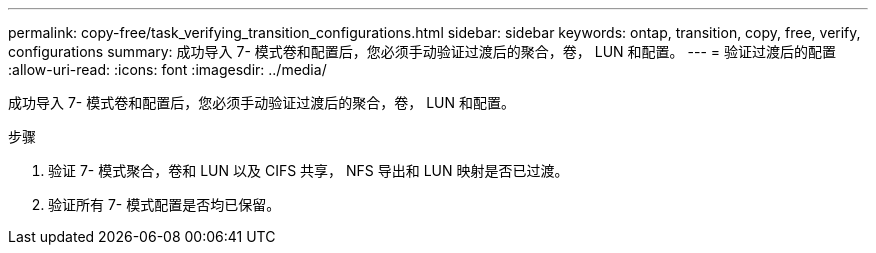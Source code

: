 ---
permalink: copy-free/task_verifying_transition_configurations.html 
sidebar: sidebar 
keywords: ontap, transition, copy, free, verify, configurations 
summary: 成功导入 7- 模式卷和配置后，您必须手动验证过渡后的聚合，卷， LUN 和配置。 
---
= 验证过渡后的配置
:allow-uri-read: 
:icons: font
:imagesdir: ../media/


[role="lead"]
成功导入 7- 模式卷和配置后，您必须手动验证过渡后的聚合，卷， LUN 和配置。

.步骤
. 验证 7- 模式聚合，卷和 LUN 以及 CIFS 共享， NFS 导出和 LUN 映射是否已过渡。
. 验证所有 7- 模式配置是否均已保留。

